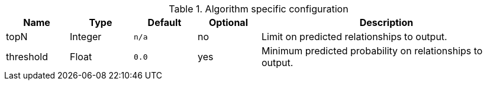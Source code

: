 .Algorithm specific configuration
[opts="header",cols="1,1,1m,1,4"]
|===
| Name      | Type    | Default | Optional | Description
| topN      | Integer | n/a     | no       | Limit on predicted relationships to output.
| threshold | Float   | 0.0     | yes      | Minimum predicted probability on relationships to output.
|===
